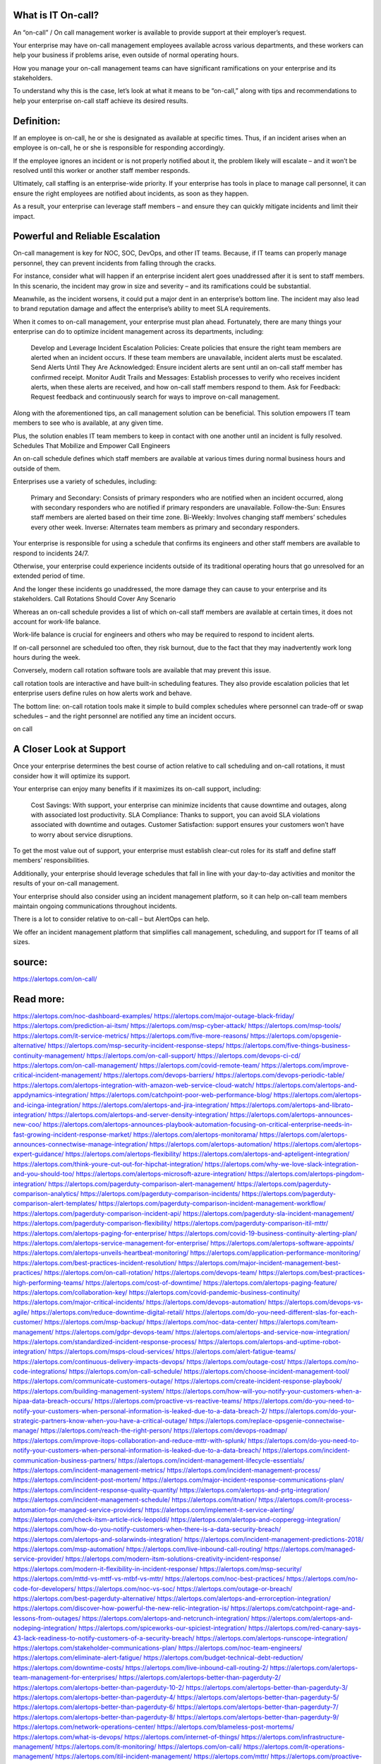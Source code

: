 What is IT On-call?
========

An “on-call” / On call management worker is available to provide support at their employer’s request.

Your enterprise may have on-call management employees available across various departments, and these workers can help your business if problems arise, even outside of normal operating hours.

How you manage your on-call management teams can have significant ramifications on your enterprise and its stakeholders.

To understand why this is the case, let’s look at what it means to be “on-call,” along with tips and recommendations to help your enterprise on-call staff achieve its desired results.

Definition:
====
If an employee is on-call, he or she is designated as available at specific times. Thus, if an incident arises when an employee is on-call, he or she is responsible for responding accordingly.

If the employee ignores an incident or is not properly notified about it, the problem likely will escalate – and it won’t be resolved until this worker or another staff member responds.

Ultimately, call staffing is an enterprise-wide priority. If your enterprise has tools in place to manage call personnel, it can ensure the right employees are notified about incidents, as soon as they happen.

As a result, your enterprise can leverage  staff members – and ensure they can quickly mitigate incidents and limit their impact.

Powerful and Reliable Escalation
====
On-call management is key for NOC, SOC, DevOps, and other IT teams. Because, if IT teams can properly manage personnel, they can prevent incidents from falling through the cracks.

For instance, consider what will happen if an enterprise incident alert goes unaddressed after it is sent to staff members. In this scenario, the incident may grow in size and severity – and its ramifications could be substantial.

Meanwhile, as the incident worsens, it could put a major dent in an enterprise’s bottom line. The incident may also lead to brand reputation damage and affect the enterprise’s ability to meet SLA requirements.

When it comes to on-call management, your enterprise must plan ahead. Fortunately, there are many things your enterprise can do to optimize incident management across its departments, including:

    Develop and Leverage Incident Escalation Policies: Create policies that ensure the right team members are alerted when an incident occurs. If these team members are unavailable, incident alerts must be escalated.
    Send Alerts Until They Are Acknowledged: Ensure incident alerts are sent until an on-call staff member has confirmed receipt.
    Monitor Audit Trails and Messages: Establish processes to verify who receives incident alerts, when these alerts are received, and how on-call staff members respond to them.
    Ask for Feedback: Request feedback and continuously search for ways to improve on-call management.

Along with the aforementioned tips, an call management solution can be beneficial. This solution empowers IT team members to see who is available, at any given time.

Plus, the solution enables IT team members to keep in contact with one another until an incident is fully resolved.
Schedules That Mobilize and Empower Call Engineers

An on-call schedule defines which staff members are available at various times during normal business hours and outside of them.

Enterprises use a variety of schedules, including:

    Primary and Secondary: Consists of primary responders who are notified when an incident occurred, along with secondary responders who are notified if primary responders are unavailable.
    Follow-the-Sun: Ensures  staff members are alerted based on their time zone.
    Bi-Weekly: Involves changing staff members’ schedules every other week.
    Inverse: Alternates team members as primary and secondary responders.

Your enterprise is responsible for using a schedule that confirms its engineers and other staff members are available to respond to incidents 24/7.

Otherwise, your enterprise could experience incidents outside of its traditional operating hours that go unresolved for an extended period of time.

And the longer these incidents go unaddressed, the more damage they can cause to your enterprise and its stakeholders.
Call Rotations Should Cover Any Scenario

Whereas an on-call schedule provides a list of which on-call staff members are available at certain times, it does not account for work-life balance.

Work-life balance is crucial for engineers and others who may be required to respond to incident alerts.

If on-call personnel are scheduled too often, they risk burnout, due to the fact that they may inadvertently work long hours during the week.

Conversely, modern call rotation software tools are available that may prevent this issue.

call rotation tools are interactive and have built-in scheduling features. They also provide escalation policies that let enterprise users define rules on how alerts work and behave.

The bottom line: on-call rotation tools make it simple to build complex schedules where  personnel can trade-off or swap schedules – and the right personnel are notified any time an incident occurs.

on call

A Closer Look at Support
====
Once your enterprise determines the best course of action relative to call scheduling and on-call rotations, it must consider how it will optimize its support.

Your enterprise can enjoy many benefits if it maximizes its on-call support, including:

    Cost Savings: With support, your enterprise can minimize incidents that cause downtime and outages, along with associated lost productivity.
    SLA Compliance: Thanks to support, you can avoid SLA violations associated with downtime and outages.
    Customer Satisfaction:  support ensures your customers won’t have to worry about service disruptions.

To get the most value out of support, your enterprise must establish clear-cut roles for its staff and define staff members’ responsibilities.

Additionally, your enterprise should leverage schedules that fall in line with your day-to-day activities and monitor the results of your on-call management.

Your enterprise should also consider using an incident management platform, so it can help on-call team members maintain ongoing communications throughout incidents.

There is a lot to consider relative to on-call – but AlertOps can help.

We offer an incident management platform that simplifies call management, scheduling, and support for IT teams of all sizes.



source:
====
https://alertops.com/on-call/

Read more:
====

https://alertops.com/noc-dashboard-examples/
https://alertops.com/major-outage-black-friday/
https://alertops.com/prediction-ai-itsm/
https://alertops.com/msp-cyber-attack/
https://alertops.com/msp-tools/
https://alertops.com/it-service-metrics/
https://alertops.com/five-more-reasons/
https://alertops.com/opsgenie-alternative/
https://alertops.com/msp-security-incident-response-steps/
https://alertops.com/five-things-business-continuity-management/
https://alertops.com/on-call-support/
https://alertops.com/devops-ci-cd/
https://alertops.com/on-call-management/
https://alertops.com/covid-remote-team/
https://alertops.com/improve-critical-incident-management/
https://alertops.com/devops-barriers/
https://alertops.com/devops-periodic-table/
https://alertops.com/alertops-integration-with-amazon-web-service-cloud-watch/
https://alertops.com/alertops-and-appdynamics-integration/
https://alertops.com/catchpoint-poor-web-performance-blog/
https://alertops.com/alertops-and-icinga-integration/
https://alertops.com/alertops-and-jira-integration/
https://alertops.com/alertops-and-librato-integration/
https://alertops.com/alertops-and-server-density-integration/
https://alertops.com/alertops-announces-new-coo/
https://alertops.com/alertops-announces-playbook-automation-focusing-on-critical-enterprise-needs-in-fast-growing-incident-response-market/
https://alertops.com/alertops-monitorama/
https://alertops.com/alertops-announces-connectwise-manage-integration/
https://alertops.com/alertops-automation/
https://alertops.com/alertops-expert-guidance/
https://alertops.com/alertops-flexibility/
https://alertops.com/alertops-and-apteligent-integration/
https://alertops.com/think-youre-cut-out-for-hipchat-integration/
https://alertops.com/why-we-love-slack-integration-and-you-should-too/
https://alertops.com/alertops-microsoft-azure-integration/
https://alertops.com/alertops-pingdom-integration/
https://alertops.com/pagerduty-comparison-alert-management/
https://alertops.com/pagerduty-comparison-analytics/
https://alertops.com/pagerduty-comparison-incidents/
https://alertops.com/pagerduty-comparison-alert-templates/
https://alertops.com/pagerduty-comparison-incident-management-workflow/
https://alertops.com/pagerduty-comparison-incident-api/
https://alertops.com/pagerduty-sla-incident-management/
https://alertops.com/pagerduty-comparison-flexibility/
https://alertops.com/pagerduty-comparison-itil-mttr/
https://alertops.com/alertops-paging-for-enterprise/
https://alertops.com/covid-19-business-continuity-alerting-plan/
https://alertops.com/alertops-service-management-for-enterprise/
https://alertops.com/alertops-software-appoints/
https://alertops.com/alertops-unveils-heartbeat-monitoring/
https://alertops.com/application-performance-monitoring/
https://alertops.com/best-practices-incident-resolution/
https://alertops.com/major-incident-management-best-practices/
https://alertops.com/on-call-rotation/
https://alertops.com/devops-team/
https://alertops.com/best-practices-high-performing-teams/
https://alertops.com/cost-of-downtime/
https://alertops.com/alertops-paging-feature/
https://alertops.com/collaboration-key/
https://alertops.com/covid-pandemic-business-continuity/
https://alertops.com/major-critical-incidents/
https://alertops.com/devops-automation/
https://alertops.com/devops-vs-agile/
https://alertops.com/reduce-downtime-digital-retail/
https://alertops.com/do-you-need-different-slas-for-each-customer/
https://alertops.com/msp-backup/
https://alertops.com/noc-data-center/
https://alertops.com/team-management/
https://alertops.com/gdpr-devops-team/
https://alertops.com/alertops-and-service-now-integration/
https://alertops.com/standardized-incident-response-process/
https://alertops.com/alertops-and-uptime-robot-integration/
https://alertops.com/msps-cloud-services/
https://alertops.com/alert-fatigue-teams/
https://alertops.com/continuous-delivery-impacts-devops/
https://alertops.com/outage-cost/
https://alertops.com/no-code-integrations/
https://alertops.com/on-call-schedule/
https://alertops.com/choose-incident-management-tool/
https://alertops.com/communicate-customers-outage/
https://alertops.com/create-incident-response-playbook/
https://alertops.com/building-management-system/
https://alertops.com/how-will-you-notify-your-customers-when-a-hipaa-data-breach-occurs/
https://alertops.com/proactive-vs-reactive-teams/
https://alertops.com/do-you-need-to-notify-your-customers-when-personal-information-is-leaked-due-to-a-data-breach-2/
https://alertops.com/do-your-strategic-partners-know-when-you-have-a-critical-outage/
https://alertops.com/replace-opsgenie-connectwise-manage/
https://alertops.com/reach-the-right-person/
https://alertops.com/devops-roadmap/
https://alertops.com/improve-itops-collaboration-and-reduce-mttr-with-splunk/
https://alertops.com/do-you-need-to-notify-your-customers-when-personal-information-is-leaked-due-to-a-data-breach/
https://alertops.com/incident-communication-business-partners/
https://alertops.com/incident-management-lifecycle-essentials/
https://alertops.com/incident-management-metrics/
https://alertops.com/incident-management-process/
https://alertops.com/incident-post-mortem/
https://alertops.com/major-incident-response-communications-plan/
https://alertops.com/incident-response-quality-quantity/
https://alertops.com/alertops-and-prtg-integration/
https://alertops.com/incident-management-schedule/
https://alertops.com/itnation/
https://alertops.com/it-process-automation-for-managed-service-providers/
https://alertops.com/implement-it-service-alerting/
https://alertops.com/check-itsm-article-rick-leopoldi/
https://alertops.com/alertops-and-copperegg-integration/
https://alertops.com/how-do-you-notify-customers-when-there-is-a-data-security-breach/
https://alertops.com/alertops-and-solarwinds-integration/
https://alertops.com/incident-management-predictions-2018/
https://alertops.com/msp-automation/
https://alertops.com/live-inbound-call-routing/
https://alertops.com/managed-service-provider/
https://alertops.com/modern-itsm-solutions-creativity-incident-response/
https://alertops.com/modern-it-flexibility-in-incident-response/
https://alertops.com/msp-security/
https://alertops.com/mttd-vs-mttf-vs-mtbf-vs-mttr/
https://alertops.com/noc-best-practices/
https://alertops.com/no-code-for-developers/
https://alertops.com/noc-vs-soc/
https://alertops.com/outage-or-breach/
https://alertops.com/best-pagerduty-alternative/
https://alertops.com/alertops-and-errorception-integration/
https://alertops.com/discover-how-powerful-the-new-relic-integration-is/
https://alertops.com/catchpoint-rage-and-lessons-from-outages/
https://alertops.com/alertops-and-netcrunch-integration/
https://alertops.com/alertops-and-nodeping-integration/
https://alertops.com/spiceworks-our-spiciest-integration/
https://alertops.com/red-canary-says-43-lack-readiness-to-notify-customers-of-a-security-breach/
https://alertops.com/alertops-runscope-integration/
https://alertops.com/stakeholder-communications-plan/
https://alertops.com/noc-team-engineers/
https://alertops.com/eliminate-alert-fatigue/
https://alertops.com/budget-technical-debt-reduction/
https://alertops.com/downtime-costs/
https://alertops.com/live-inbound-call-routing-2/
https://alertops.com/alertops-team-management-for-enterprises/
https://alertops.com/alertops-better-than-pagerduty-2/
https://alertops.com/alertops-better-than-pagerduty-10-2/
https://alertops.com/alertops-better-than-pagerduty-3/
https://alertops.com/alertops-better-than-pagerduty-4/
https://alertops.com/alertops-better-than-pagerduty-5/
https://alertops.com/alertops-better-than-pagerduty-6/
https://alertops.com/alertops-better-than-pagerduty-7/
https://alertops.com/alertops-better-than-pagerduty-8/
https://alertops.com/alertops-better-than-pagerduty-9/
https://alertops.com/network-operations-center/
https://alertops.com/blameless-post-mortems/
https://alertops.com/what-is-devops/
https://alertops.com/internet-of-things/
https://alertops.com/infrastructure-management/
https://alertops.com/it-monitoring/
https://alertops.com/on-call/
https://alertops.com/it-operations-management/
https://alertops.com/itil-incident-management/
https://alertops.com/mttr/
https://alertops.com/proactive-incident-management/
https://alertops.com/why-alertops-best-pagerduty-alternative/
https://alertops.com/alertops-workflows-3/
https://alertops.com/itsm/
https://alertops.com/benefits-incident-management-software-retailers/
https://alertops.com/alertops-slas/
https://alertops.com/incident-management-software/
https://alertops.com/do-you-need-to-meet-sla-targets/
https://alertops.com/alertops-integration-features/
https://alertops.com/black-friday-win/
